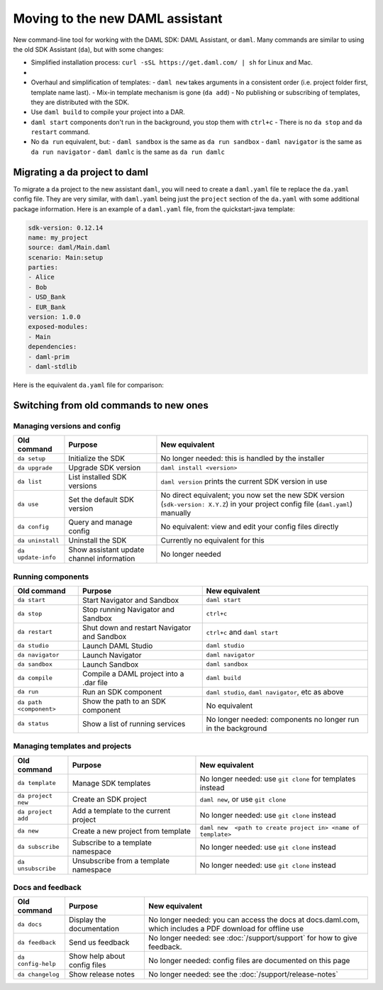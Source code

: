 .. Copyright (c) 2019 Digital Asset (Switzerland) GmbH and/or its affiliates. All rights reserved.
.. SPDX-License-Identifier: Apache-2.0

Moving to the new DAML assistant
################################

New command-line tool for working with the DAML SDK: DAML Assistant, or ``daml``. Many commands are similar to using the old SDK Assistant (``da``), but with some changes:

- Simplified installation process: ``curl -sSL https://get.daml.com/ | sh`` for Linux and Mac.
-

- Overhaul and simplification of templates:
  - ``daml new`` takes arguments in a consistent order (i.e. project folder first, template name last).
  - Mix-in template mechanism is gone (``da add``)
  - No publishing or subscribing of templates, they are distributed with the SDK.
- Use ``daml build`` to compile your project into a DAR.
- ``daml start`` components don't run in the background, you stop them with ``ctrl+c``
  - There is no ``da stop`` and ``da restart`` command.
- No ``da run`` equivalent, but:
  - ``daml sandbox`` is the same as ``da run sandbox``
  - ``daml navigator`` is the same as ``da run navigator``
  - ``daml damlc`` is the same as ``da run damlc``


Migrating a da project to daml
==============================

.. The easy way is to run ``da migrate``. This will create a ``daml.yaml`` file based on the project's ``da.yaml`` file. If this does not work for you.  --- NOT AVAILABLE YET.

To migrate a ``da`` project to the new assistant ``daml``, you will need to create a ``daml.yaml`` file te replace the ``da.yaml`` config file. They are very similar, with ``daml.yaml`` being just the ``project`` section of the ``da.yaml`` with some additional package information. Here is an example of a ``daml.yaml`` file, from the quickstart-java template:

.. code-block:: yaml

   sdk-version: 0.12.14
   name: my_project
   source: daml/Main.daml
   scenario: Main:setup
   parties:
   - Alice
   - Bob
   - USD_Bank
   - EUR_Bank
   version: 1.0.0
   exposed-modules:
   - Main
   dependencies:
   - daml-prim
   - daml-stdlib

Here is the equivalent ``da.yaml`` file for comparison:

.. TODO


Switching from old commands to new ones
=======================================

Managing versions and config
****************************

.. list-table::
   :header-rows: 1

   * - Old command
     - Purpose
     - New equivalent
   * - ``da setup``
     - Initialize the SDK
     - No longer needed: this is handled by the installer
   * - ``da upgrade``
     - Upgrade SDK version
     - ``daml install <version>``
   * - ``da list``
     - List installed SDK versions
     - ``daml version`` prints the current SDK version in use
   * - ``da use``
     - Set the default SDK version
     - No direct equivalent; you now set the new SDK version (``sdk-version: X.Y.Z``) in your project config file (``daml.yaml``) manually
   * - ``da config``
     - Query and manage config
     - No equivalent: view and edit your config files directly
   * - ``da uninstall``
     - Uninstall the SDK
     - Currently no equivalent for this
   * - ``da update-info``
     - Show assistant update channel information
     - No longer needed

Running components
******************

.. list-table::
   :header-rows: 1

   * - Old command
     - Purpose
     - New equivalent
   * - ``da start``
     - Start Navigator and Sandbox
     - ``daml start``
   * - ``da stop``
     - Stop running Navigator and Sandbox
     - ``ctrl+c``
   * - ``da restart``
     - Shut down and restart Navigator and Sandbox
     - ``ctrl+c`` and ``daml start``
   * - ``da studio``
     - Launch DAML Studio
     - ``daml studio``
   * - ``da navigator``
     - Launch Navigator
     - ``daml navigator``
   * - ``da sandbox``
     - Launch Sandbox
     - ``daml sandbox``
   * - ``da compile``
     - Compile a DAML project into a .dar file
     - ``daml build``
   * - ``da run``
     - Run an SDK component
     - ``daml studio``, ``daml navigator``, etc as above
   * - ``da path <component>``
     - Show the path to an SDK component
     - No equivalent
   * - ``da status``
     - Show a list of running services
     - No longer needed: components no longer run in the background

Managing templates and projects
*******************************

.. list-table::
   :header-rows: 1

   * - Old command
     - Purpose
     - New equivalent
   * - ``da template``
     - Manage SDK templates
     - No longer needed: use ``git clone`` for templates instead
   * - ``da project new``
     - Create an SDK project
     - ``daml new``, or use ``git clone``
   * - ``da project add``
     - Add a template to the current project
     - No longer needed: use ``git clone`` instead
   * - ``da new``
     - Create a new project from template
     - ``daml new  <path to create project in> <name of template>``
   * - ``da subscribe``
     - Subscribe to a template namespace
     - No longer needed: use ``git clone`` instead
   * - ``da unsubscribe``
     - Unsubscribe from a template namespace
     - No longer needed: use ``git clone`` instead

Docs and feedback
*****************

.. list-table::
   :header-rows: 1

   * - Old command
     - Purpose
     - New equivalent
   * - ``da docs``
     - Display the documentation
     - No longer needed: you can access the docs at docs.daml.com, which includes a PDF download for offline use
   * - ``da feedback``
     - Send us feedback
     - No longer needed: see :doc:`/support/support` for how to give feedback.
   * - ``da config-help``
     - Show help about config files
     - No longer needed: config files are documented on this page
   * - ``da changelog``
     - Show release notes
     - No longer needed: see the :doc:`/support/release-notes`

